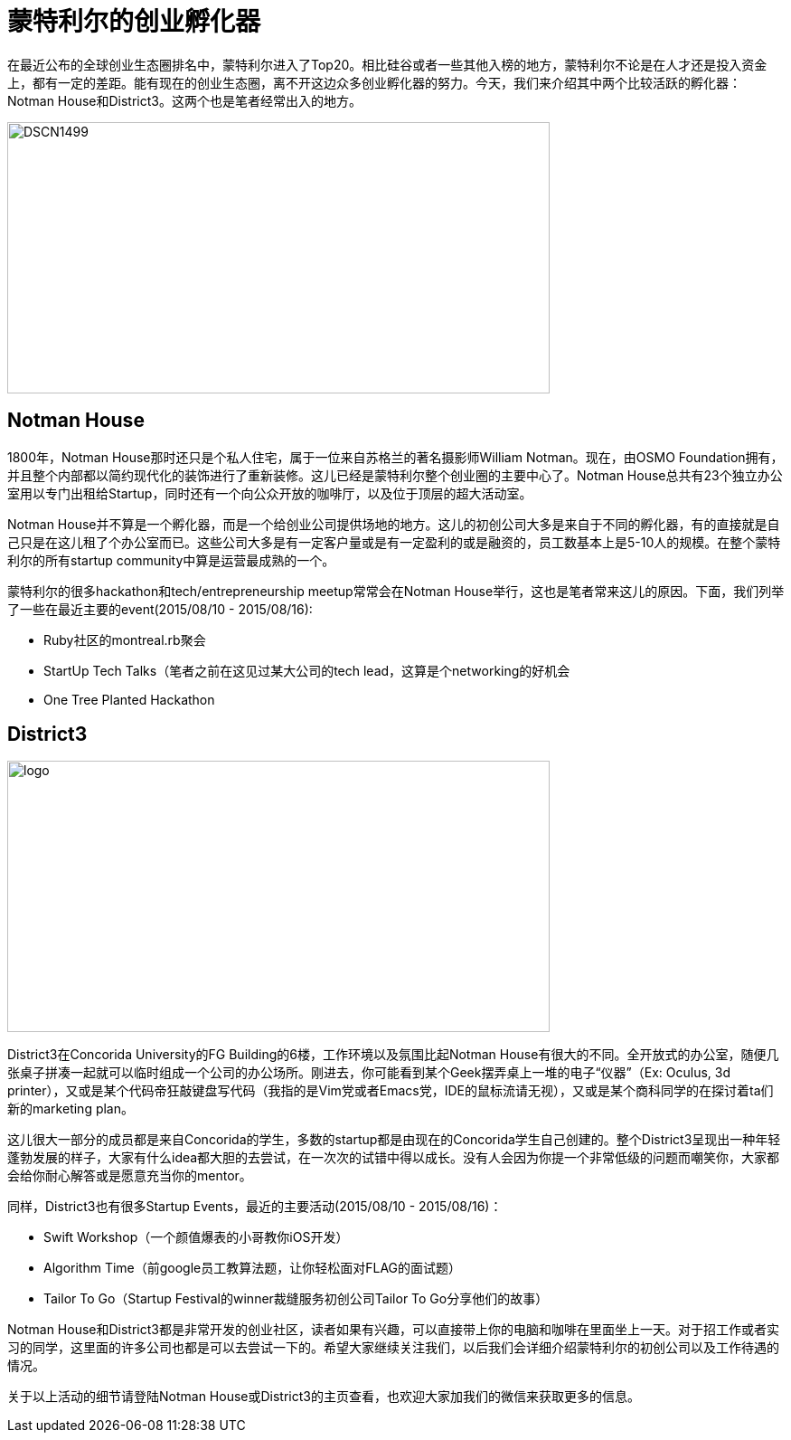 = 蒙特利尔的创业孵化器
:hp-alt-title: montreal incubator
:published_at: 2015-08-10
:hp-tags: StartupCommunity, NotmanHouse, District3

在最近公布的全球创业生态圈排名中，蒙特利尔进入了Top20。相比硅谷或者一些其他入榜的地方，蒙特利尔不论是在人才还是投入资金上，都有一定的差距。能有现在的创业生态圈，离不开这边众多创业孵化器的努力。今天，我们来介绍其中两个比较活跃的孵化器：Notman House和District3。这两个也是笔者经常出入的地方。

image::http://www.imtl.org/image/big/DSCN1499.jpg[height="300px" width="600px"]

== Notman House

1800年，Notman House那时还只是个私人住宅，属于一位来自苏格兰的著名摄影师William Notman。现在，由OSMO Foundation拥有，并且整个内部都以简约现代化的装饰进行了重新装修。这儿已经是蒙特利尔整个创业圈的主要中心了。Notman House总共有23个独立办公室用以专门出租给Startup，同时还有一个向公众开放的咖啡厅，以及位于顶层的超大活动室。

Notman House并不算是一个孵化器，而是一个给创业公司提供场地的地方。这儿的初创公司大多是来自于不同的孵化器，有的直接就是自己只是在这儿租了个办公室而已。这些公司大多是有一定客户量或是有一定盈利的或是融资的，员工数基本上是5-10人的规模。在整个蒙特利尔的所有startup community中算是运营最成熟的一个。

蒙特利尔的很多hackathon和tech/entrepreneurship meetup常常会在Notman House举行，这也是笔者常来这儿的原因。下面，我们列举了一些在最近主要的event(2015/08/10 - 2015/08/16):

* Ruby社区的montreal.rb聚会
* StartUp Tech Talks（笔者之前在这见过某大公司的tech lead，这算是个networking的好机会
* One Tree Planted Hackathon

== District3

image::https://cdn.evbuc.com/images/7548259/70206878929/1/logo.jpg[height="300px" width="600px"]

District3在Concorida University的FG Building的6楼，工作环境以及氛围比起Notman House有很大的不同。全开放式的办公室，随便几张桌子拼凑一起就可以临时组成一个公司的办公场所。刚进去，你可能看到某个Geek摆弄桌上一堆的电子“仪器”（Ex: Oculus, 3d printer），又或是某个代码帝狂敲键盘写代码（我指的是Vim党或者Emacs党，IDE的鼠标流请无视），又或是某个商科同学的在探讨着ta们新的marketing plan。

这儿很大一部分的成员都是来自Concorida的学生，多数的startup都是由现在的Concorida学生自己创建的。整个District3呈现出一种年轻蓬勃发展的样子，大家有什么idea都大胆的去尝试，在一次次的试错中得以成长。没有人会因为你提一个非常低级的问题而嘲笑你，大家都会给你耐心解答或是愿意充当你的mentor。

同样，District3也有很多Startup Events，最近的主要活动(2015/08/10 - 2015/08/16)：

* Swift Workshop（一个颜值爆表的小哥教你iOS开发）
* Algorithm Time（前google员工教算法题，让你轻松面对FLAG的面试题）
* Tailor To Go（Startup Festival的winner裁缝服务初创公司Tailor To Go分享他们的故事）

Notman House和District3都是非常开发的创业社区，读者如果有兴趣，可以直接带上你的电脑和咖啡在里面坐上一天。对于招工作或者实习的同学，这里面的许多公司也都是可以去尝试一下的。希望大家继续关注我们，以后我们会详细介绍蒙特利尔的初创公司以及工作待遇的情况。

关于以上活动的细节请登陆Notman House或District3的主页查看，也欢迎大家加我们的微信来获取更多的信息。






